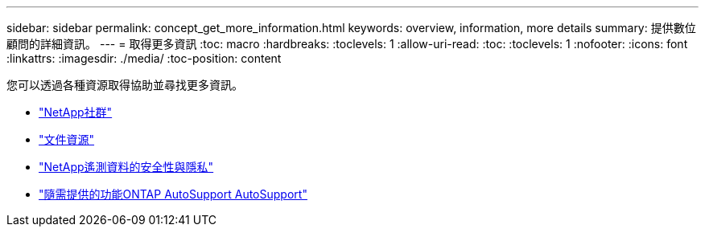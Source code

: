 ---
sidebar: sidebar 
permalink: concept_get_more_information.html 
keywords: overview, information, more details 
summary: 提供數位顧問的詳細資訊。 
---
= 取得更多資訊
:toc: macro
:hardbreaks:
:toclevels: 1
:allow-uri-read: 
:toc: 
:toclevels: 1
:nofooter: 
:icons: font
:linkattrs: 
:imagesdir: ./media/
:toc-position: content


[role="lead"]
您可以透過各種資源取得協助並尋找更多資訊。

* link:https://community.netapp.com/t5/Active-IQ-Digital-Advisor-and-AutoSupport/ct-p/autosupport-and-my-autosupport["NetApp社群"]
* link:https://www.netapp.com/us/documentation/active-iq.aspx["文件資源"]
* link:https://www.netapp.com/us/media/tr-4688.pdf["NetApp遙測資料的安全性與隱私"]
* link:https://www.netapp.com/us/media/tr-4444.pdf["隨需提供的功能ONTAP AutoSupport AutoSupport"]

